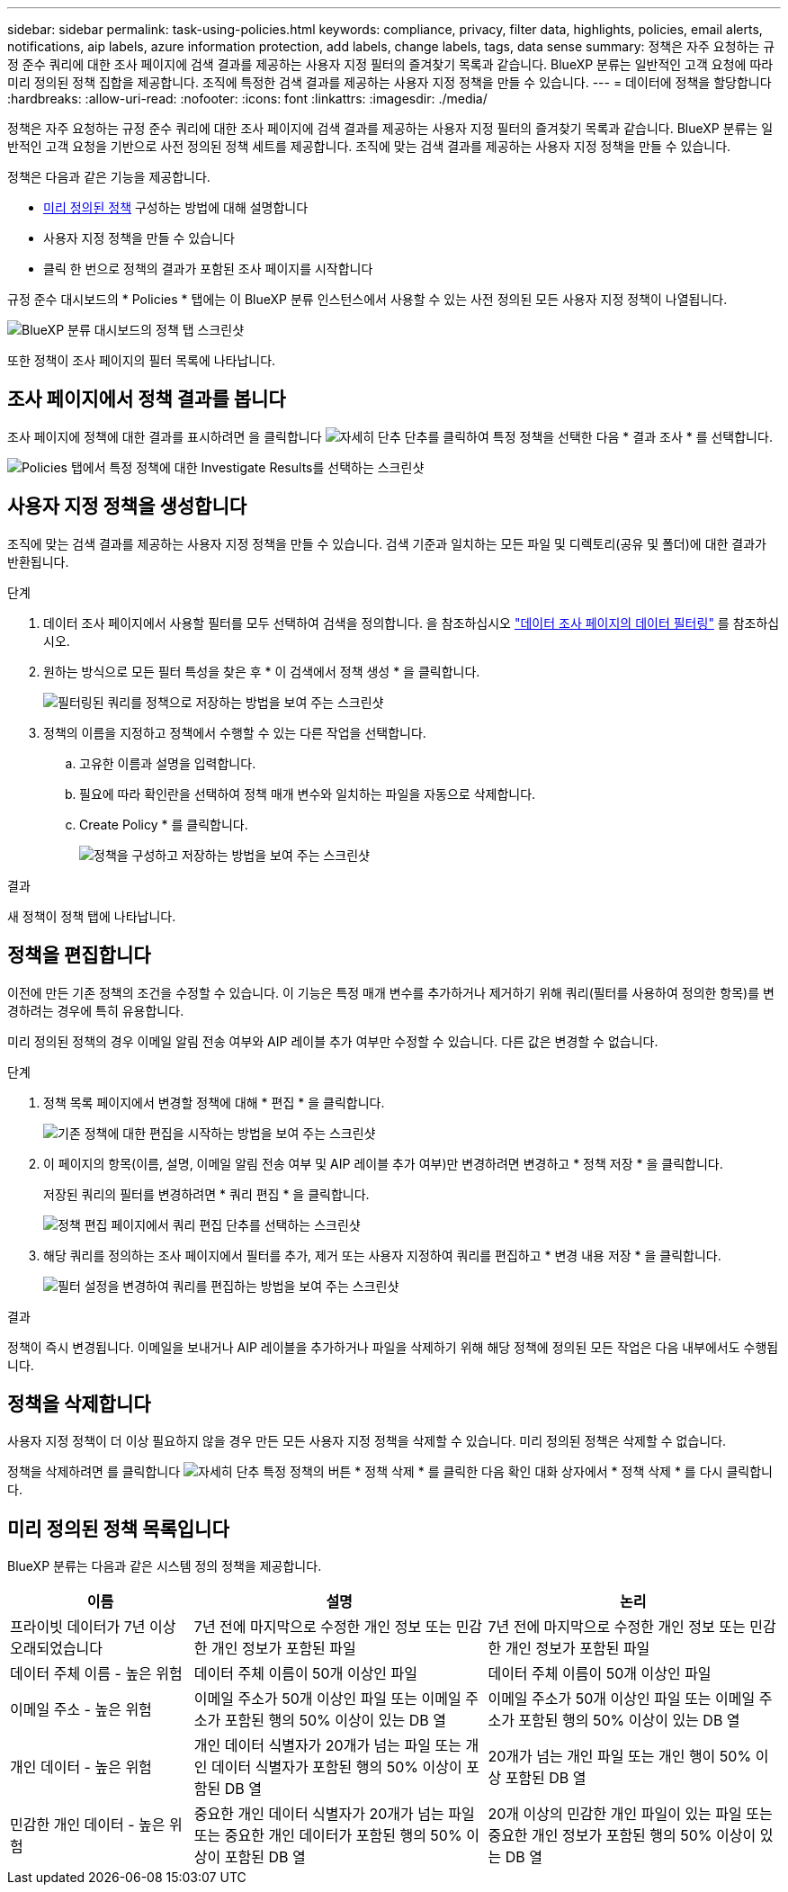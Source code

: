---
sidebar: sidebar 
permalink: task-using-policies.html 
keywords: compliance, privacy, filter data, highlights, policies, email alerts, notifications, aip labels, azure information protection, add labels, change labels, tags, data sense 
summary: 정책은 자주 요청하는 규정 준수 쿼리에 대한 조사 페이지에 검색 결과를 제공하는 사용자 지정 필터의 즐겨찾기 목록과 같습니다. BlueXP 분류는 일반적인 고객 요청에 따라 미리 정의된 정책 집합을 제공합니다. 조직에 특정한 검색 결과를 제공하는 사용자 지정 정책을 만들 수 있습니다. 
---
= 데이터에 정책을 할당합니다
:hardbreaks:
:allow-uri-read: 
:nofooter: 
:icons: font
:linkattrs: 
:imagesdir: ./media/


[role="lead"]
정책은 자주 요청하는 규정 준수 쿼리에 대한 조사 페이지에 검색 결과를 제공하는 사용자 지정 필터의 즐겨찾기 목록과 같습니다. BlueXP 분류는 일반적인 고객 요청을 기반으로 사전 정의된 정책 세트를 제공합니다. 조직에 맞는 검색 결과를 제공하는 사용자 지정 정책을 만들 수 있습니다.

정책은 다음과 같은 기능을 제공합니다.

* <<미리 정의된 정책 목록입니다,미리 정의된 정책>> 구성하는 방법에 대해 설명합니다
* 사용자 지정 정책을 만들 수 있습니다
* 클릭 한 번으로 정책의 결과가 포함된 조사 페이지를 시작합니다


규정 준수 대시보드의 * Policies * 탭에는 이 BlueXP 분류 인스턴스에서 사용할 수 있는 사전 정의된 모든 사용자 지정 정책이 나열됩니다.

image:screenshot_compliance_highlights_tab.png["BlueXP 분류 대시보드의 정책 탭 스크린샷"]

또한 정책이 조사 페이지의 필터 목록에 나타납니다.



== 조사 페이지에서 정책 결과를 봅니다

조사 페이지에 정책에 대한 결과를 표시하려면 을 클릭합니다 image:screenshot_gallery_options.gif["자세히 단추"] 단추를 클릭하여 특정 정책을 선택한 다음 * 결과 조사 * 를 선택합니다.

image:screenshot_compliance_highlights_investigate.png["Policies 탭에서 특정 정책에 대한 Investigate Results를 선택하는 스크린샷"]



== 사용자 지정 정책을 생성합니다

조직에 맞는 검색 결과를 제공하는 사용자 지정 정책을 만들 수 있습니다. 검색 기준과 일치하는 모든 파일 및 디렉토리(공유 및 폴더)에 대한 결과가 반환됩니다.

.단계
. 데이터 조사 페이지에서 사용할 필터를 모두 선택하여 검색을 정의합니다. 을 참조하십시오 link:task-investigate-data.html["데이터 조사 페이지의 데이터 필터링"^] 를 참조하십시오.
. 원하는 방식으로 모든 필터 특성을 찾은 후 * 이 검색에서 정책 생성 * 을 클릭합니다.
+
image:screenshot_compliance_save_as_highlight.png["필터링된 쿼리를 정책으로 저장하는 방법을 보여 주는 스크린샷"]

. 정책의 이름을 지정하고 정책에서 수행할 수 있는 다른 작업을 선택합니다.
+
.. 고유한 이름과 설명을 입력합니다.
.. 필요에 따라 확인란을 선택하여 정책 매개 변수와 일치하는 파일을 자동으로 삭제합니다.
.. Create Policy * 를 클릭합니다.
+
image:screenshot_compliance_save_highlight.png["정책을 구성하고 저장하는 방법을 보여 주는 스크린샷"]





.결과
새 정책이 정책 탭에 나타납니다.



== 정책을 편집합니다

이전에 만든 기존 정책의 조건을 수정할 수 있습니다. 이 기능은 특정 매개 변수를 추가하거나 제거하기 위해 쿼리(필터를 사용하여 정의한 항목)를 변경하려는 경우에 특히 유용합니다.

미리 정의된 정책의 경우 이메일 알림 전송 여부와 AIP 레이블 추가 여부만 수정할 수 있습니다. 다른 값은 변경할 수 없습니다.

.단계
. 정책 목록 페이지에서 변경할 정책에 대해 * 편집 * 을 클릭합니다.
+
image:screenshot_compliance_edit_policy_button.png["기존 정책에 대한 편집을 시작하는 방법을 보여 주는 스크린샷"]

. 이 페이지의 항목(이름, 설명, 이메일 알림 전송 여부 및 AIP 레이블 추가 여부)만 변경하려면 변경하고 * 정책 저장 * 을 클릭합니다.
+
저장된 쿼리의 필터를 변경하려면 * 쿼리 편집 * 을 클릭합니다.

+
image:screenshot_compliance_edit_policy_dialog.png["정책 편집 페이지에서 쿼리 편집 단추를 선택하는 스크린샷"]

. 해당 쿼리를 정의하는 조사 페이지에서 필터를 추가, 제거 또는 사용자 지정하여 쿼리를 편집하고 * 변경 내용 저장 * 을 클릭합니다.
+
image:screenshot_compliance_edit_policy_query.png["필터 설정을 변경하여 쿼리를 편집하는 방법을 보여 주는 스크린샷"]



.결과
정책이 즉시 변경됩니다. 이메일을 보내거나 AIP 레이블을 추가하거나 파일을 삭제하기 위해 해당 정책에 정의된 모든 작업은 다음 내부에서도 수행됩니다.



== 정책을 삭제합니다

사용자 지정 정책이 더 이상 필요하지 않을 경우 만든 모든 사용자 지정 정책을 삭제할 수 있습니다. 미리 정의된 정책은 삭제할 수 없습니다.

정책을 삭제하려면 를 클릭합니다 image:screenshot_gallery_options.gif["자세히 단추"] 특정 정책의 버튼 * 정책 삭제 * 를 클릭한 다음 확인 대화 상자에서 * 정책 삭제 * 를 다시 클릭합니다.



== 미리 정의된 정책 목록입니다

BlueXP 분류는 다음과 같은 시스템 정의 정책을 제공합니다.

[cols="25,40,40"]
|===
| 이름 | 설명 | 논리 


| 프라이빗 데이터가 7년 이상 오래되었습니다 | 7년 전에 마지막으로 수정한 개인 정보 또는 민감한 개인 정보가 포함된 파일 | 7년 전에 마지막으로 수정한 개인 정보 또는 민감한 개인 정보가 포함된 파일 


| 데이터 주체 이름 - 높은 위험 | 데이터 주체 이름이 50개 이상인 파일 | 데이터 주체 이름이 50개 이상인 파일 


| 이메일 주소 - 높은 위험 | 이메일 주소가 50개 이상인 파일 또는 이메일 주소가 포함된 행의 50% 이상이 있는 DB 열 | 이메일 주소가 50개 이상인 파일 또는 이메일 주소가 포함된 행의 50% 이상이 있는 DB 열 


| 개인 데이터 - 높은 위험 | 개인 데이터 식별자가 20개가 넘는 파일 또는 개인 데이터 식별자가 포함된 행의 50% 이상이 포함된 DB 열 | 20개가 넘는 개인 파일 또는 개인 행이 50% 이상 포함된 DB 열 


| 민감한 개인 데이터 - 높은 위험 | 중요한 개인 데이터 식별자가 20개가 넘는 파일 또는 중요한 개인 데이터가 포함된 행의 50% 이상이 포함된 DB 열 | 20개 이상의 민감한 개인 파일이 있는 파일 또는 중요한 개인 정보가 포함된 행의 50% 이상이 있는 DB 열 
|===